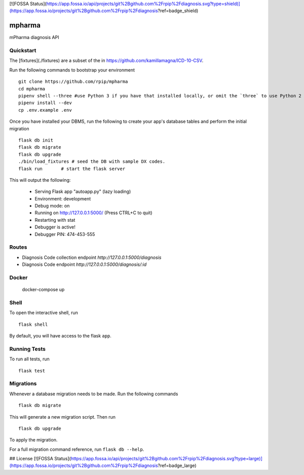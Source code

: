 [![FOSSA Status](https://app.fossa.io/api/projects/git%2Bgithub.com%2Frpip%2Fdiagnosis.svg?type=shield)](https://app.fossa.io/projects/git%2Bgithub.com%2Frpip%2Fdiagnosis?ref=badge_shield)

===============================
mpharma
===============================

mPharma diagnosis API


Quickstart
----------

The [fixtures](./fixtures) are a subset of the in https://github.com/kamillamagna/ICD-10-CSV.

Run the following commands to bootstrap your environment ::

    git clone https://github.com/rpip/mpharma
    cd mpharma
    pipenv shell --three #use Python 3 if you have that installed locally, or omit the `three` to use Python 2
    pipenv install --dev
    cp .env.example .env

Once you have installed your DBMS, run the following to create your app's
database tables and perform the initial migration ::

    flask db init
    flask db migrate
    flask db upgrade
    ./bin/load_fixtures # seed the DB with sample DX codes.
    flask run       # start the flask server


This will output the following:

     * Serving Flask app "autoapp.py" (lazy loading)
     * Environment: development
     * Debug mode: on
     * Running on http://127.0.0.1:5000/ (Press CTRL+C to quit)
     * Restarting with stat
     * Debugger is active!
     * Debugger PIN: 474-453-555

Routes
--------

- Diagnosis Code collection endpoint `http://127.0.0.1:5000/diagnosis`
- Diagnosis Code endpoint `http://127.0.0.1:5000/diagnosis/:id`



Docker
----------

    docker-compose up


Shell
-----

To open the interactive shell, run ::

    flask shell

By default, you will have access to the flask ``app``.


Running Tests
-------------

To run all tests, run ::

    flask test


Migrations
----------

Whenever a database migration needs to be made. Run the following commands ::

    flask db migrate

This will generate a new migration script. Then run ::

    flask db upgrade

To apply the migration.

For a full migration command reference, run ``flask db --help``.


## License
[![FOSSA Status](https://app.fossa.io/api/projects/git%2Bgithub.com%2Frpip%2Fdiagnosis.svg?type=large)](https://app.fossa.io/projects/git%2Bgithub.com%2Frpip%2Fdiagnosis?ref=badge_large)